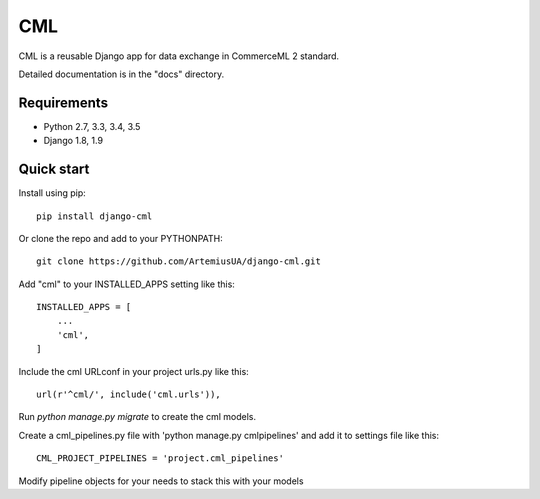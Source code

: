 ===
CML
===

CML is a reusable Django app for data exchange in CommerceML 2 standard.

Detailed documentation is in the "docs" directory.

Requirements
------------

- Python 2.7, 3.3, 3.4, 3.5
- Django 1.8, 1.9

Quick start
-----------

Install using pip::

    pip install django-cml

Or clone the repo and add to your PYTHONPATH::

    git clone https://github.com/ArtemiusUA/django-cml.git

Add "cml" to your INSTALLED_APPS setting like this::

    INSTALLED_APPS = [
        ...
        'cml',
    ]

Include the cml URLconf in your project urls.py like this::

    url(r'^cml/', include('cml.urls')),

Run `python manage.py migrate` to create the cml models.

Create a cml_pipelines.py file with 'python manage.py cmlpipelines' and add it to settings file like this::

    CML_PROJECT_PIPELINES = 'project.cml_pipelines'

Modify pipeline objects for your needs to stack this with your models
